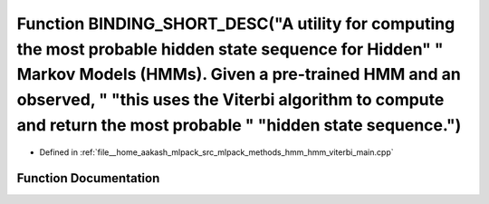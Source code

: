.. _exhale_function_hmm__viterbi__main_8cpp_1a3442852bbe9eb7ba57e504ecf7085ea7:

Function BINDING_SHORT_DESC("A utility for computing the most probable hidden state sequence for Hidden" " Markov Models (HMMs). Given a pre-trained HMM and an observed, " "this uses the Viterbi algorithm to compute and return the most probable " "hidden state sequence.")
================================================================================================================================================================================================================================================================================

- Defined in :ref:`file__home_aakash_mlpack_src_mlpack_methods_hmm_hmm_viterbi_main.cpp`


Function Documentation
----------------------


.. doxygenfunction:: BINDING_SHORT_DESC("A utility for computing the most probable hidden state sequence for Hidden" " Markov Models (HMMs). Given a pre-trained HMM and an observed, " "this uses the Viterbi algorithm to compute and return the most probable " "hidden state sequence.")
